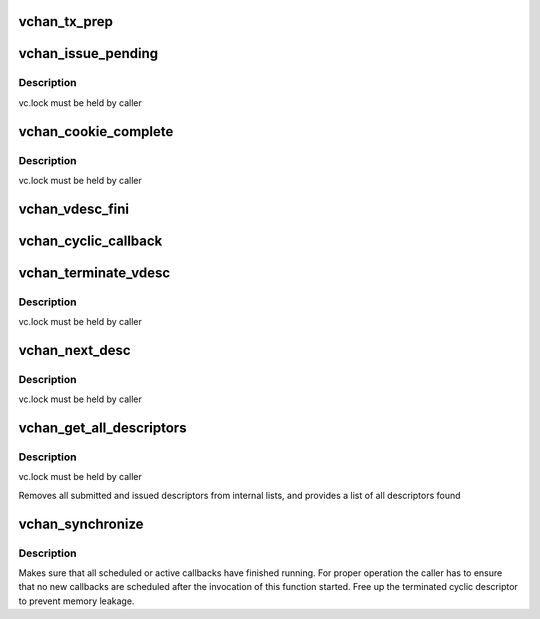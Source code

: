 .. -*- coding: utf-8; mode: rst -*-
.. src-file: drivers/dma/virt-dma.h

.. _`vchan_tx_prep`:

vchan_tx_prep
=============

.. c:function:: struct dma_async_tx_descriptor *vchan_tx_prep(struct virt_dma_chan *vc, struct virt_dma_desc *vd, unsigned long tx_flags)

    prepare a descriptor

    :param struct virt_dma_chan \*vc:
        virtual channel allocating this descriptor

    :param struct virt_dma_desc \*vd:
        virtual descriptor to prepare

    :param unsigned long tx_flags:
        flags argument passed in to prepare function

.. _`vchan_issue_pending`:

vchan_issue_pending
===================

.. c:function:: bool vchan_issue_pending(struct virt_dma_chan *vc)

    move submitted descriptors to issued list

    :param struct virt_dma_chan \*vc:
        virtual channel to update

.. _`vchan_issue_pending.description`:

Description
-----------

vc.lock must be held by caller

.. _`vchan_cookie_complete`:

vchan_cookie_complete
=====================

.. c:function:: void vchan_cookie_complete(struct virt_dma_desc *vd)

    report completion of a descriptor

    :param struct virt_dma_desc \*vd:
        virtual descriptor to update

.. _`vchan_cookie_complete.description`:

Description
-----------

vc.lock must be held by caller

.. _`vchan_vdesc_fini`:

vchan_vdesc_fini
================

.. c:function:: void vchan_vdesc_fini(struct virt_dma_desc *vd)

    Free or reuse a descriptor

    :param struct virt_dma_desc \*vd:
        virtual descriptor to free/reuse

.. _`vchan_cyclic_callback`:

vchan_cyclic_callback
=====================

.. c:function:: void vchan_cyclic_callback(struct virt_dma_desc *vd)

    report the completion of a period

    :param struct virt_dma_desc \*vd:
        virtual descriptor

.. _`vchan_terminate_vdesc`:

vchan_terminate_vdesc
=====================

.. c:function:: void vchan_terminate_vdesc(struct virt_dma_desc *vd)

    Disable pending cyclic callback

    :param struct virt_dma_desc \*vd:
        virtual descriptor to be terminated

.. _`vchan_terminate_vdesc.description`:

Description
-----------

vc.lock must be held by caller

.. _`vchan_next_desc`:

vchan_next_desc
===============

.. c:function:: struct virt_dma_desc *vchan_next_desc(struct virt_dma_chan *vc)

    peek at the next descriptor to be processed

    :param struct virt_dma_chan \*vc:
        virtual channel to obtain descriptor from

.. _`vchan_next_desc.description`:

Description
-----------

vc.lock must be held by caller

.. _`vchan_get_all_descriptors`:

vchan_get_all_descriptors
=========================

.. c:function:: void vchan_get_all_descriptors(struct virt_dma_chan *vc, struct list_head *head)

    obtain all submitted and issued descriptors

    :param struct virt_dma_chan \*vc:
        virtual channel to get descriptors from

    :param struct list_head \*head:
        list of descriptors found

.. _`vchan_get_all_descriptors.description`:

Description
-----------

vc.lock must be held by caller

Removes all submitted and issued descriptors from internal lists, and
provides a list of all descriptors found

.. _`vchan_synchronize`:

vchan_synchronize
=================

.. c:function:: void vchan_synchronize(struct virt_dma_chan *vc)

    synchronize callback execution to the current context

    :param struct virt_dma_chan \*vc:
        virtual channel to synchronize

.. _`vchan_synchronize.description`:

Description
-----------

Makes sure that all scheduled or active callbacks have finished running. For
proper operation the caller has to ensure that no new callbacks are scheduled
after the invocation of this function started.
Free up the terminated cyclic descriptor to prevent memory leakage.

.. This file was automatic generated / don't edit.

